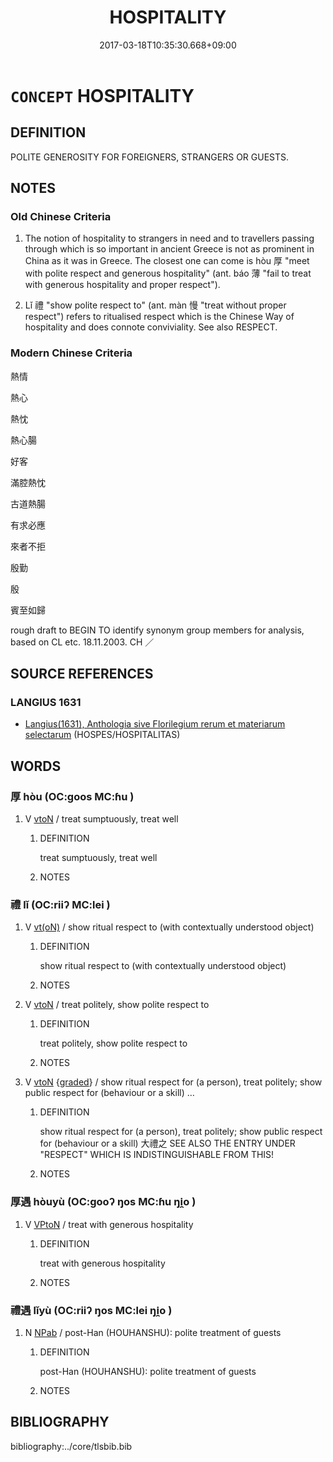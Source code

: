 # -*- mode: mandoku-tls-view -*-
#+TITLE: HOSPITALITY
#+DATE: 2017-03-18T10:35:30.668+09:00        
#+STARTUP: content
* =CONCEPT= HOSPITALITY
:PROPERTIES:
:CUSTOM_ID: uuid-f3219f5d-2da3-4e80-88bc-cdb6f2957a65
:SYNONYM+:  FRIENDLINESS
:SYNONYM+:  HOSPITABLENESS
:SYNONYM+:  WARM RECEPTION
:SYNONYM+:  WELCOME
:SYNONYM+:  HELPFULNESS
:SYNONYM+:  NEIGHBORLINESS
:SYNONYM+:  WARMTH
:SYNONYM+:  KINDNESS
:SYNONYM+:  CONGENIALITY
:SYNONYM+:  GENIALITY
:SYNONYM+:  CORDIALITY
:SYNONYM+:  COURTESY
:SYNONYM+:  AMENABILITY
:SYNONYM+:  GENEROSITY
:SYNONYM+:  ENTERTAINMENT
:SYNONYM+:  CATERING
:SYNONYM+:  FOOD
:TR_ZH: 好客
:TR_OCH: 厚遇
:END:
** DEFINITION

POLITE GENEROSITY FOR FOREIGNERS, STRANGERS OR GUESTS.

** NOTES

*** Old Chinese Criteria
1. The notion of hospitality to strangers in need and to travellers passing through which is so important in ancient Greece is not as prominent in China as it was in Greece. The closest one can come is hòu 厚 "meet with polite respect and generous hospitality" (ant. báo 薄 "fail to treat with generous hospitality and proper respect").

2. Lǐ 禮 "show polite respect to" (ant. màn 慢 "treat without proper respect") refers to ritualised respect which is the Chinese Way of hospitality and does connote conviviality. See also RESPECT.

*** Modern Chinese Criteria
熱情

熱心

熱忱

熱心腸

好客

滿腔熱忱

古道熱腸

有求必應

來者不拒

殷勤

殷

賓至如歸

rough draft to BEGIN TO identify synonym group members for analysis, based on CL etc. 18.11.2003. CH ／

** SOURCE REFERENCES
*** LANGIUS 1631
 - [[cite:LANGIUS-1631][Langius(1631), Anthologia sive Florilegium rerum et materiarum selectarum]] (HOSPES/HOSPITALITAS)
** WORDS
   :PROPERTIES:
   :VISIBILITY: children
   :END:
*** 厚 hòu (OC:ɡoos MC:ɦu )
:PROPERTIES:
:CUSTOM_ID: uuid-b190d583-32bb-4a27-a3fc-954bbaf76b6f
:Char+: 厚(27,7/9) 
:GY_IDS+: uuid-c7a734bf-a4f4-4a9f-86fe-286898376f9c
:PY+: hòu     
:OC+: ɡoos     
:MC+: ɦu     
:END: 
**** V [[tls:syn-func::#uuid-fbfb2371-2537-4a99-a876-41b15ec2463c][vtoN]] / treat sumptuously, treat well
:PROPERTIES:
:CUSTOM_ID: uuid-205479ec-a596-4803-819b-6bac145bc714
:WARRING-STATES-CURRENCY: 4
:END:
****** DEFINITION

treat sumptuously, treat well

****** NOTES

*** 禮 lǐ (OC:riiʔ MC:lei )
:PROPERTIES:
:CUSTOM_ID: uuid-a2a6da4d-8fe6-42bd-8f27-1f577a78e0e9
:Char+: 禮(113,13/18) 
:GY_IDS+: uuid-86f3dff9-55a5-439b-b8ec-3d26e2ce7015
:PY+: lǐ     
:OC+: riiʔ     
:MC+: lei     
:END: 
**** V [[tls:syn-func::#uuid-e64a7a95-b54b-4c94-9d6d-f55dbf079701][vt(oN)]] / show ritual respect to (with contextually understood object)
:PROPERTIES:
:CUSTOM_ID: uuid-43f798c2-e3f2-46cc-84ba-b00148a4942f
:END:
****** DEFINITION

show ritual respect to (with contextually understood object)

****** NOTES

**** V [[tls:syn-func::#uuid-fbfb2371-2537-4a99-a876-41b15ec2463c][vtoN]] / treat politely, show polite respect to
:PROPERTIES:
:CUSTOM_ID: uuid-b978c5a3-ac1a-450d-86a8-79195197631a
:WARRING-STATES-CURRENCY: 3
:END:
****** DEFINITION

treat politely, show polite respect to

****** NOTES

**** V [[tls:syn-func::#uuid-fbfb2371-2537-4a99-a876-41b15ec2463c][vtoN]] {[[tls:sem-feat::#uuid-e6526d79-b134-4e37-8bab-55b4884393bc][graded]]} / show ritual respect for (a person), treat politely; show public respect for (behaviour or a skill) ...
:PROPERTIES:
:CUSTOM_ID: uuid-4a23f5b6-c054-41bf-b0f2-b2f4e5a38afe
:WARRING-STATES-CURRENCY: 4
:END:
****** DEFINITION

show ritual respect for (a person), treat politely; show public respect for (behaviour or a skill) 大禮之 SEE ALSO THE ENTRY UNDER "RESPECT" WHICH IS INDISTINGUISHABLE FROM THIS!

****** NOTES

*** 厚遇 hòuyù (OC:ɡooʔ ŋos MC:ɦu ŋi̯o )
:PROPERTIES:
:CUSTOM_ID: uuid-9cc436af-5b7c-4e3b-8e12-f3d6cd0f30f0
:Char+: 厚(27,7/9) 遇(162,9/13) 
:GY_IDS+: uuid-7f863bd6-6d4f-439c-8859-8cf60a0ef593 uuid-615512f8-f4ed-431c-9654-f46092460386
:PY+: hòu yù    
:OC+: ɡooʔ ŋos    
:MC+: ɦu ŋi̯o    
:END: 
**** V [[tls:syn-func::#uuid-98f2ce75-ae37-4667-90ff-f418c4aeaa33][VPtoN]] / treat with generous hospitality
:PROPERTIES:
:CUSTOM_ID: uuid-ea9bb20d-747f-408a-8c61-44658da2f50f
:WARRING-STATES-CURRENCY: 3
:END:
****** DEFINITION

treat with generous hospitality

****** NOTES

*** 禮遇 lǐyù (OC:riiʔ ŋos MC:lei ŋi̯o )
:PROPERTIES:
:CUSTOM_ID: uuid-53218628-fad6-4d59-9994-2171bd3187ee
:Char+: 禮(113,13/18) 遇(162,9/13) 
:GY_IDS+: uuid-86f3dff9-55a5-439b-b8ec-3d26e2ce7015 uuid-615512f8-f4ed-431c-9654-f46092460386
:PY+: lǐ yù    
:OC+: riiʔ ŋos    
:MC+: lei ŋi̯o    
:END: 
**** N [[tls:syn-func::#uuid-db0698e7-db2f-4ee3-9a20-0c2b2e0cebf0][NPab]] / post-Han (HOUHANSHU): polite treatment of guests
:PROPERTIES:
:CUSTOM_ID: uuid-f361a75b-dad9-4a58-9a96-b6fdb73c5939
:WARRING-STATES-CURRENCY: 2
:END:
****** DEFINITION

post-Han (HOUHANSHU): polite treatment of guests

****** NOTES

** BIBLIOGRAPHY
bibliography:../core/tlsbib.bib
